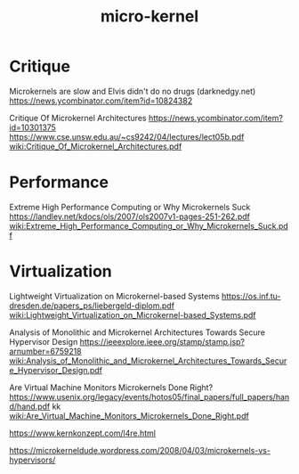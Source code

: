 #+TITLE: micro-kernel
#+WIKI: os

* Critique

Microkernels are slow and Elvis didn't do no drugs (darknedgy.net)
https://news.ycombinator.com/item?id=10824382

Critique Of Microkernel Architectures
https://news.ycombinator.com/item?id=10301375
https://www.cse.unsw.edu.au/~cs9242/04/lectures/lect05b.pdf
[[wiki:Critique_Of_Microkernel_Architectures.pdf]]

* Performance

Extreme High Performance Computing or Why Microkernels Suck
https://landley.net/kdocs/ols/2007/ols2007v1-pages-251-262.pdf
[[wiki:Extreme_High_Performance_Computing_or_Why_Microkernels_Suck.pdf]]

* Virtualization

Lightweight Virtualization on Microkernel-based Systems
https://os.inf.tu-dresden.de/papers_ps/liebergeld-diplom.pdf
[[wiki:Lightweight_Virtualization_on_Microkernel-based_Systems.pdf]]

Analysis of Monolithic and Microkernel Architectures Towards Secure Hypervisor Design
https://ieeexplore.ieee.org/stamp/stamp.jsp?arnumber=6759218
[[wiki:Analysis_of_Monolithic_and_Microkernel_Architectures_Towards_Secure_Hypervisor_Design.pdf]]

Are Virtual Machine Monitors Microkernels Done Right?
https://www.usenix.org/legacy/events/hotos05/final_papers/full_papers/hand/hand.pdf
kk
[[wiki:Are_Virtual_Machine_Monitors_Microkernels_Done_Right.pdf]]

https://www.kernkonzept.com/l4re.html

https://microkerneldude.wordpress.com/2008/04/03/microkernels-vs-hypervisors/
